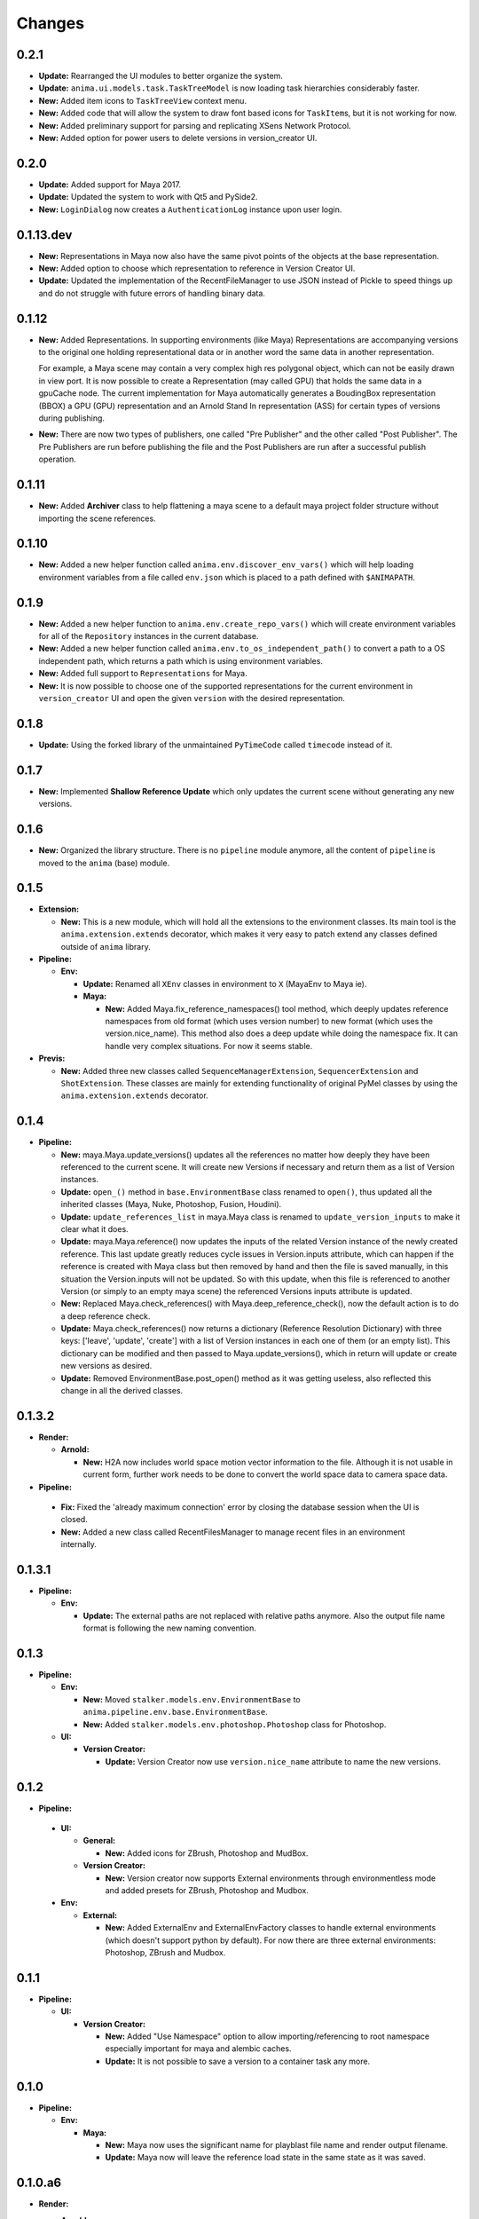 =======
Changes
=======

0.2.1
=====

* **Update:** Rearranged the UI modules to better organize the system.
* **Update:** ``anima.ui.models.task.TaskTreeModel`` is now loading task
  hierarchies considerably faster.
* **New:** Added item icons to ``TaskTreeView`` context menu.
* **New:** Added code that will allow the system to draw font based icons for
  ``TaskItem``\ s, but it is not working for now.
* **New:** Added preliminary support for parsing and replicating XSens Network
  Protocol.
* **New:** Added option for power users to delete versions in version_creator
  UI.

0.2.0
=====

* **Update:** Added support for Maya 2017.
* **Update:** Updated the system to work with Qt5 and PySide2.
* **New:** ``LoginDialog`` now creates a ``AuthenticationLog`` instance upon
  user login.

0.1.13.dev
==========

* **New:** Representations in Maya now also have the same pivot points of the
  objects at the base representation.

* **New:** Added option to choose which representation to reference in
  Version Creator UI.

* **Update:** Updated the implementation of the RecentFileManager to use JSON
  instead of Pickle to speed things up and do not struggle with future errors
  of handling binary data.

0.1.12
======

* **New:** Added Representations. In supporting environments (like Maya)
  Representations are accompanying versions to the original one holding
  representational data or in another word the same data in another
  representation.

  For example, a Maya scene may contain a very complex high res polygonal
  object, which can not be easily drawn in view port. It is now possible to
  create a Representation (may called GPU) that holds the same data in a
  gpuCache node. The current implementation for Maya automatically generates a
  BoudingBox representation (BBOX) a GPU (GPU) representation and an Arnold
  Stand In representation (ASS) for certain types of versions during
  publishing.

* **New:** There are now two types of publishers, one called "Pre Publisher"
  and the other called "Post Publisher". The Pre Publishers are run before
  publishing the file and the Post Publishers are run after a successful
  publish operation.

0.1.11
======

* **New:** Added **Archiver** class to help flattening a maya scene to a
  default maya project folder structure without importing the scene references.

0.1.10
======

* **New:** Added a new helper function called ``anima.env.discover_env_vars()``
  which will help loading environment variables from a file called ``env.json``
  which is placed to a path defined with ``$ANIMAPATH``.

0.1.9
=====

* **New:** Added a new helper function to ``anima.env.create_repo_vars()``
  which will create environment variables for all of the ``Repository``
  instances in the current database.

* **New:** Added a new helper function called
  ``anima.env.to_os_independent_path()`` to convert a path to a OS independent
  path, which returns a path which is using environment variables.

* **New:** Added full support to ``Representations`` for Maya.

* **New:** It is now possible to choose one of the supported representations
  for the current environment in ``version_creator`` UI and open the given
  ``version`` with the desired representation.

0.1.8
=====

* **Update:** Using the forked library of the unmaintained ``PyTimeCode``
  called ``timecode`` instead of it.

0.1.7
=====

* **New:** Implemented **Shallow Reference Update** which only updates the
  current scene without generating any new versions.

0.1.6
=====

* **New:** Organized the library structure. There is no ``pipeline`` module
  anymore, all the content of ``pipeline`` is moved to the ``anima`` (base)
  module.

0.1.5
=====

* **Extension:**

  * **New:** This is a new module, which will hold all the extensions to the
    environment classes. Its main tool is the ``anima.extension.extends``
    decorator, which makes it very easy to patch extend any classes defined
    outside of ``anima`` library.

* **Pipeline:**

  * **Env:**

    * **Update:** Renamed all ``XEnv`` classes in environment to ``X`` (MayaEnv
      to Maya ie).

    * **Maya:**

      * **New:** Added Maya.fix_reference_namespaces() tool method, which
        deeply updates reference namespaces from old format (which uses version
        number) to new format (which uses the version.nice_name). This method
        also does a deep update while doing the namespace fix. It can handle
        very complex situations. For now it seems stable.

* **Previs:**

  * **New:** Added three new classes called ``SequenceManagerExtension``,
    ``SequencerExtension`` and ``ShotExtension``. These classes are mainly for
    extending functionality of original PyMel classes by using the
    ``anima.extension.extends`` decorator.

0.1.4
=====

* **Pipeline:**

  * **New:** maya.Maya.update_versions() updates all the references no
    matter how deeply they have been referenced to the current scene. It will
    create new Versions if necessary and return them as a list of Version
    instances.

  * **Update:** ``open_()`` method in ``base.EnvironmentBase`` class renamed to
    ``open()``, thus updated all the inherited classes (Maya, Nuke, Photoshop,
    Fusion, Houdini).

  * **Update:** ``update_references_list`` in maya.Maya class is renamed to
    ``update_version_inputs`` to make it clear what it does.

  * **Update:** maya.Maya.reference() now updates the inputs of the related
    Version instance of the newly created reference. This last update greatly
    reduces cycle issues in Version.inputs attribute, which can happen if the
    reference is created with Maya class but then removed by hand and then the
    file is saved manually, in this situation the Version.inputs will not be
    updated. So with this update, when this file is referenced to another
    Version (or simply to an empty maya scene) the referenced Versions inputs
    attribute is updated.

  * **New:** Replaced Maya.check_references() with Maya.deep_reference_check(),
    now the default action is to do a deep reference check.

  * **Update:** Maya.check_references() now returns a dictionary (Reference
    Resolution Dictionary) with three keys: ['leave', 'update', 'create'] with
    a list of Version instances in each one of them (or an empty list). This
    dictionary can be modified and then passed to Maya.update_versions(), which
    in return will update or create new versions as desired.

  * **Update:** Removed EnvironmentBase.post_open() method as it was getting
    useless, also reflected this change in all the derived classes.

0.1.3.2
=======

* **Render:**

  * **Arnold:**

    * **New:** H2A now includes world space motion vector information to the
      file. Although it is not usable in current form, further work needs to be
      done to convert the world space data to camera space data.

* **Pipeline:**

 * **Fix:** Fixed the 'already maximum connection' error by closing the
   database session when the UI is closed.
 * **New:** Added a new class called RecentFilesManager to manage recent files
   in an environment internally.

0.1.3.1
=======

* **Pipeline:**

  * **Env:**

    * **Update:** The external paths are not replaced with relative paths
      anymore. Also the output file name format is following the new naming
      convention.

0.1.3
=====

* **Pipeline:**

  * **Env:**

    * **New:** Moved ``stalker.models.env.EnvironmentBase`` to
      ``anima.pipeline.env.base.EnvironmentBase``.
    * **New:** Added ``stalker.models.env.photoshop.Photoshop`` class for
      Photoshop.

  * **UI:**
  
    * **Version Creator:**

      * **Update:** Version Creator now use ``version.nice_name`` attribute to
        name the new versions.

0.1.2
=====

* **Pipeline:**

 * **UI:**

   * **General:**

     * **New:** Added icons for ZBrush, Photoshop and MudBox.

   * **Version Creator:**

     * **New:** Version creator now supports External environments through
       environmentless mode and added presets for ZBrush, Photoshop and
       Mudbox.

 * **Env:**

   * **External:**

     * **New:** Added ExternalEnv and ExternalEnvFactory classes to handle
       external environments (which doesn't support python by default). For
       now there are three external environments: Photoshop, ZBrush and
       Mudbox.

0.1.1
=====

* **Pipeline:**

  * **UI:**

    * **Version Creator:**

      * **New:** Added "Use Namespace" option to allow importing/referencing to
        root namespace especially important for maya and alembic caches.

      * **Update:** It is not possible to save a version to a container task
        any more.

0.1.0
=====

* **Pipeline:**

  * **Env:**

    * **Maya:**

      * **New:** Maya now uses the significant name for playblast file name
        and render output filename.
      * **Update:** Maya now will leave the reference load state in the same
        state as it was saved.

0.1.0.a6
========

* **Render:**

  * **Arnold:**

    * **Base85:**

        * **New:** This is a new module which is doing Arnold compatible Base85
          encoding and decoding along with the Standard and RFC1924 formats. It
          is mainly used in producing Binary data for *.ass files.

    * **H2A:**

      * **New:** This is a new module which contains necessary code to be used
        in "Houdini To Arnold" Python SOP which exports fur data (for now) to
        arnold compatible *.ass file for Houdini.

* **Pipeline:**

  * **Env:**

    * **Maya:**

      * **Fix:** Fixed Maya.export(), it is now committing the data to the
        database.

0.1.0.a5
========

* **Pipeline:**

  * **UI:**

    * **Version Creator:**

      * **New:** Version Creator now tries to allow the user to cancel login,
        but it is not completely working for now.
      * **New:** Version Creator UI is now using QTreeView to display tasks on
        demand.
      * **New:** Version Creator UI is now able to restore the ui for a deeper
        task hierarchy with not yet loaded task items in the tasks_treeView.
      * **New:** Removed the statuses_comboBox from Version Creator UI.
      * **New:** Added a new context menu to the items in the tasks_treeView
        where the user is able to go to the dependent or dependee tasks of the
        clicked item in Version Creator UI.
      * **Fix:** 'my_tasks_only_checkBox' is back with the functionality.
      * **New:** Added a new and simple search field for the tasks_treeView. It
        needs to be greatly enhanced.
      * **Fix:** The default take name is now inserted at the top of the takes
        list.
      * **New:** It is now possible to use CamelCase in take names.
      * **New:** Added a disabled 'No Dependencies' menu action for tasks with
        no dependencies or dependees.

    * **Version Updater:**

      * **Fix:** Fixed check state checking for PySide by using
        QtCore.Qt.CheckState.

  * **Env:**

    * **Maya:**

      * **New:** External files are now moved to the
        version.absolute_path/external_files folder
      * **Fix:** Fixed a bug where the references where reloaded over and over
        again when saving a new version.
      * **New:** Added support for Arnold Renderer.

    * **Nuke:**

      * **Fix:** Fixed a typo
      * **New:** Now also in Nuke, the current version is set as the parent of
        the newly created version.

    * **Houdini:**

      * **New:** Now also in Nuke, the current version is set as the parent of
        the newly created version.
      * **Fix:** The file is not saved twice to store environment variables.

0.1.0.a4
========

* **Pipeline:**

  * **UI:**

    * **Fix:** Version Creator UI now sets the statuses_comboBox to the status
      of the last version in the previous_version_tableWidget.
    * **New:** Version Creator UI now uses a QSplitter for tasks_groupBox,
      new_version_groupBox and previous_versions_groupBox which allows sizing
      of the columns.
    * **New:** Version Creator UI now shows the dependent task list in a new
      column in tasks_treeWidget.
    * **New:** Version Creator UI can now display task thumbnails through
      Stalker Pyramid server.
    * **Update:** In Version Creator UI, Version notes are now saved in
      **Version.description** attribute instead of creating a new **Note**
      instance.
    * **Utils:**

      * **New:** Added a new class called **UIFile** to manage ui files.
      * **New:** UICompiler now checks the *.ui* files against their stored md5
        checksum values to prevent unnecessary compiles of unchanged files.

  * **Utils:**

    * **New:** utils.open_browser_in_location() now selects the file if a file
      path is given.
    * **New:** Added **StalkerThumbnailCache** class, which can read thumbnails
      from Stalker Pyramid server through ``urllib2`` and cache them locally.

  * **Env:**

    * **Fix:** Houdini env is working now.
    * **Fix:** Nuke env is working now.
    * **New:** Maya env is now storing the parent version info upon save and
      updates inputs (references) of the current version properly.

0.1.0.a3
========

* **Pipeline:**

  * **UI:**

    * **Fix:** Reorganized and fixed the code that chooses between ``PySide``
      or ``PyQt4``. To choose one of the libraries, let say to choose
      ``PySide`` as the library in UI::

        # first import the code that sets the system to pyside
        from anima.pipeline.ui import SET_PYSIDE
        SET_PYSIDE()

        # then import QtCore and QtGui as follows
        from anima.pipeline.ui.lib import QtCore, QtGui

      The default library is PyQt4.
    * **Update:** **version_creator.fill_tasks_treeWidget()** now works much
      faster.
    * **Update:** **version_creator.previous_versions_tableWidget** now
      displays the icon of the created environment.

  * **Environments:**

    * **Maya:**

      * **Update:** Maya now uses the folder that the current version is saved
        as the project folder.
      * **Update:** Maya sets the fps and resolution even if it is not the
        first version in its series.

0.1.0.a2
========

* **Pipeline:**

  * **Update:** login_dialog is now working.
  * **New:** created a new UI called version_creator for creating new Versions
    from within environments
  * **New:** A new field is added to the **version_creator** UI which lets the
    user to restore the previous version from the given path.
  * **New:** Created environment class for **Fusion**.
  * **New:** Created environment class for **Maya**.

0.1.0.a1
========

* Update: Organized the folder structure
* Update: Moved all rigging scripts to ``rig`` package.
* New: Created a new package called ``pipeline``.
* Update: Converted the uiCompiler.py to a standalone script which runs with
  system python (where it is much easier to install PySide and PyQt4 with
  system package managers).
